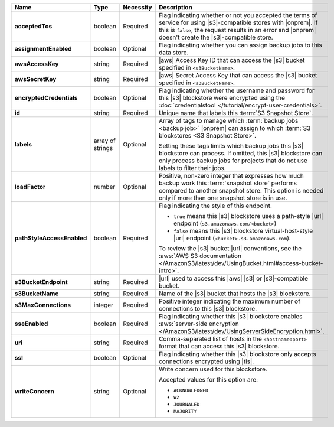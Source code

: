 .. list-table::
   :widths: 15 10 10 65
   :header-rows: 1
   :stub-columns: 1

   * - Name
     - Type
     - Necessity
     - Description

   * - acceptedTos
     - boolean
     - Required
     - Flag indicating whether or not you accepted the terms of service
       for using |s3|\-compatible stores with |onprem|. If this is
       ``false``, the request results in an error and |onprem| doesn't
       create the |s3|\-compatible store.

   * - assignmentEnabled
     - boolean
     - Optional
     - Flag indicating whether you can assign backup jobs to this data
       store.

   * - awsAccessKey
     - string
     - Required
     - |aws| Access Key ID that can access the |s3| bucket specified in
       ``<s3BucketName>``.

   * - awsSecretKey
     - string
     - Required
     - |aws| Secret Access Key that can access the |s3| bucket
       specified in ``<s3BucketName>``.

   * - encryptedCredentials
     - boolean
     - Optional
     - Flag indicating whether the username and password for this |s3|
       blockstore were encrypted using the
       :doc:`credentialstool </tutorial/encrypt-user-credentials>`.

   * - id
     - string
     - Required
     - Unique name that labels this :term:`S3 Snapshot Store`.

   * - labels
     - array of strings
     - Optional
     - Array of tags to manage which
       :term:`backup jobs <backup job>` |onprem| can assign to which
       :term:`S3 blockstores <S3 Snapshot Store>`.

       Setting these tags limits which backup jobs this |s3| blockstore
       can process. If omitted, this |s3| blockstore can only process
       backup jobs for projects that do not use labels to filter their
       jobs.

   * - loadFactor
     - number
     - Optional
     - Positive, non-zero integer that expresses how much backup work
       this :term:`snapshot store` performs compared to another
       snapshot store. This option is needed only if more than one
       snapshot store is in use.

       .. seealso::

          To learn more about :guilabel:`Load Factor`, see
          :doc:`Edit an Existing S3 Blockstore </tutorial/manage-s3-blockstore-storage>`

   * - pathStyleAccessEnabled
     - boolean
     - Required
     - Flag indicating the style of this endpoint.

       - ``true`` means this |s3| blockstore uses a path-style
         |url| endpoint (``s3.amazonaws.com/<bucket>``)
       - ``false`` means this |s3| blockstore virtual-host-style |url|
         endpoint (``<bucket>.s3.amazonaws.com``).

       To review the |s3| bucket |url| conventions, see the
       :aws:`AWS S3 documentation </AmazonS3/latest/dev/UsingBucket.html#access-bucket-intro>`.

   * - s3BucketEndpoint
     - string
     - Required
     - |url| used to access this |aws| |s3| or |s3|\-compatible bucket.

   * - s3BucketName
     - string
     - Required
     - Name of the |s3| bucket that hosts the |s3| blockstore.

   * - s3MaxConnections
     - integer
     - Required
     - Positive integer indicating the maximum number of connections
       to this |s3| blockstore.

   * - sseEnabled
     - boolean
     - Required
     - Flag indicating whether this |s3| blockstore enables
       :aws:`server-side encryption </AmazonS3/latest/dev/UsingServerSideEncryption.html>`.

   * - uri
     - string
     - Required
     - Comma-separated list of hosts in the ``<hostname:port>`` format
       that can access this |s3| blockstore.

   * - ssl
     - boolean
     - Optional
     - Flag indicating whether this |s3| blockstore only accepts
       connections encrypted using |tls|.

   * - writeConcern
     - string
     - Optional
     - Write concern used for this blockstore.

       Accepted values for this option are:

       - ``ACKNOWLEDGED``
       - ``W2``
       - ``JOURNALED``
       - ``MAJORITY``

       .. seealso::

          To learn about write acknowledgement levels in MongoDB, see
          :manual:`Write Concern </reference/write-concern>`
